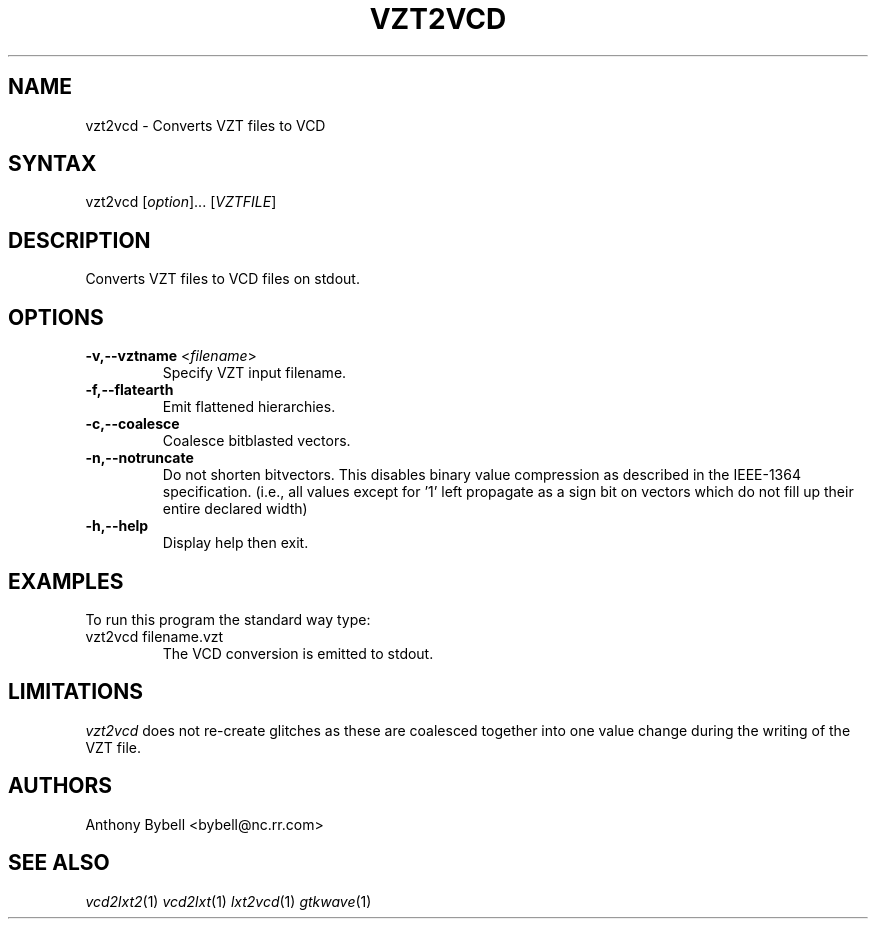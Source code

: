 .TH "VZT2VCD" "1" "3.2.2" "Anthony Bybell" "Filetype Conversion"
.SH "NAME"
.LP 
vzt2vcd \- Converts VZT files to VCD
.SH "SYNTAX"
.LP 
vzt2vcd [\fIoption\fP]... [\fIVZTFILE\fP]
.SH "DESCRIPTION"
.LP 
Converts VZT files to VCD files on stdout.

.SH "OPTIONS"
.LP 
.TP 
\fB\-v,\-\-vztname\fR <\fIfilename\fP>
Specify VZT input filename.
.TP
\fB\-f,\-\-flatearth\fR
Emit flattened hierarchies.
.TP
\fB\-c,\-\-coalesce\fR
Coalesce bitblasted vectors.
.TP
\fB\-n,\-\-notruncate\fR
Do not shorten bitvectors.  This disables binary value compression as
described in the IEEE-1364 specification.  (i.e., all values except for '1'
left propagate as a sign bit on vectors which do not fill up their entire
declared width)
.TP
\fB\-h,\-\-help\fR
Display help then exit.

.SH "EXAMPLES"
.LP 
To run this program the standard way type:
.TP 
vzt2vcd filename.vzt
The VCD conversion is emitted to stdout.
.SH "LIMITATIONS"
\fIvzt2vcd\fP does not re-create glitches as these are coalesced together into one value change during the writing of the VZT file.
.LP
.SH "AUTHORS"
.LP 
Anthony Bybell <bybell@nc.rr.com>
.SH "SEE ALSO"
.LP 
\fIvcd2lxt2\fP(1) \fIvcd2lxt\fP(1) \fIlxt2vcd\fP(1) \fIgtkwave\fP(1)
